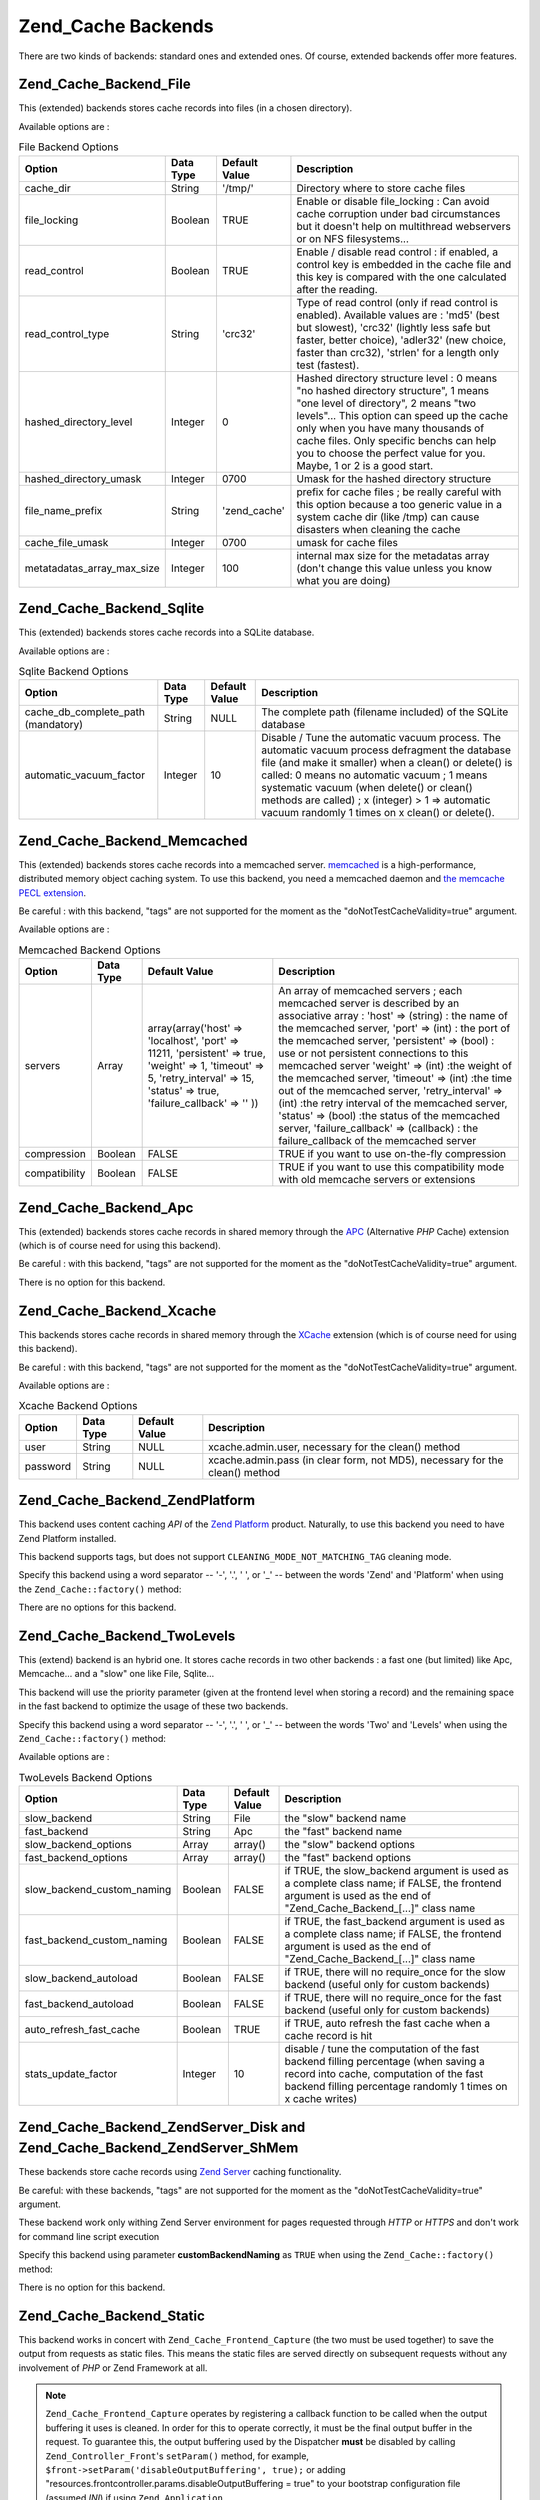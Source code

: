 .. _zend.cache.backends:

Zend_Cache Backends
===================

There are two kinds of backends: standard ones and extended ones. Of course, extended backends offer more features.

.. _zend.cache.backends.file:

Zend_Cache_Backend_File
-----------------------

This (extended) backends stores cache records into files (in a chosen directory).

Available options are :

.. _zend.cache.backends.file.table:

.. table:: File Backend Options

   +--------------------------+---------+-------------+--------------------------------------------------------------------------------------------------------------------------------------------------------------------------------------------------------------------------------------------------------------------------------------------------------------------------------+
   |Option                    |Data Type|Default Value|Description                                                                                                                                                                                                                                                                                                                     |
   +==========================+=========+=============+================================================================================================================================================================================================================================================================================================================================+
   |cache_dir                 |String   |'/tmp/'      |Directory where to store cache files                                                                                                                                                                                                                                                                                            |
   +--------------------------+---------+-------------+--------------------------------------------------------------------------------------------------------------------------------------------------------------------------------------------------------------------------------------------------------------------------------------------------------------------------------+
   |file_locking              |Boolean  |TRUE         |Enable or disable file_locking : Can avoid cache corruption under bad circumstances but it doesn't help on multithread webservers or on NFS filesystems...                                                                                                                                                                      |
   +--------------------------+---------+-------------+--------------------------------------------------------------------------------------------------------------------------------------------------------------------------------------------------------------------------------------------------------------------------------------------------------------------------------+
   |read_control              |Boolean  |TRUE         |Enable / disable read control : if enabled, a control key is embedded in the cache file and this key is compared with the one calculated after the reading.                                                                                                                                                                     |
   +--------------------------+---------+-------------+--------------------------------------------------------------------------------------------------------------------------------------------------------------------------------------------------------------------------------------------------------------------------------------------------------------------------------+
   |read_control_type         |String   |'crc32'      |Type of read control (only if read control is enabled). Available values are : 'md5' (best but slowest), 'crc32' (lightly less safe but faster, better choice), 'adler32' (new choice, faster than crc32), 'strlen' for a length only test (fastest).                                                                           |
   +--------------------------+---------+-------------+--------------------------------------------------------------------------------------------------------------------------------------------------------------------------------------------------------------------------------------------------------------------------------------------------------------------------------+
   |hashed_directory_level    |Integer  |0            |Hashed directory structure level : 0 means "no hashed directory structure", 1 means "one level of directory", 2 means "two levels"... This option can speed up the cache only when you have many thousands of cache files. Only specific benchs can help you to choose the perfect value for you. Maybe, 1 or 2 is a good start.|
   +--------------------------+---------+-------------+--------------------------------------------------------------------------------------------------------------------------------------------------------------------------------------------------------------------------------------------------------------------------------------------------------------------------------+
   |hashed_directory_umask    |Integer  |0700         |Umask for the hashed directory structure                                                                                                                                                                                                                                                                                        |
   +--------------------------+---------+-------------+--------------------------------------------------------------------------------------------------------------------------------------------------------------------------------------------------------------------------------------------------------------------------------------------------------------------------------+
   |file_name_prefix          |String   |'zend_cache' |prefix for cache files ; be really careful with this option because a too generic value in a system cache dir (like /tmp) can cause disasters when cleaning the cache                                                                                                                                                           |
   +--------------------------+---------+-------------+--------------------------------------------------------------------------------------------------------------------------------------------------------------------------------------------------------------------------------------------------------------------------------------------------------------------------------+
   |cache_file_umask          |Integer  |0700         |umask for cache files                                                                                                                                                                                                                                                                                                           |
   +--------------------------+---------+-------------+--------------------------------------------------------------------------------------------------------------------------------------------------------------------------------------------------------------------------------------------------------------------------------------------------------------------------------+
   |metatadatas_array_max_size|Integer  |100          |internal max size for the metadatas array (don't change this value unless you know what you are doing)                                                                                                                                                                                                                          |
   +--------------------------+---------+-------------+--------------------------------------------------------------------------------------------------------------------------------------------------------------------------------------------------------------------------------------------------------------------------------------------------------------------------------+

.. _zend.cache.backends.sqlite:

Zend_Cache_Backend_Sqlite
-------------------------

This (extended) backends stores cache records into a SQLite database.

Available options are :

.. _zend.cache.backends.sqlite.table:

.. table:: Sqlite Backend Options

   +----------------------------------+---------+-------------+---------------------------------------------------------------------------------------------------------------------------------------------------------------------------------------------------------------------------------------------------------------------------------------------------------------------------------------------------------+
   |Option                            |Data Type|Default Value|Description                                                                                                                                                                                                                                                                                                                                              |
   +==================================+=========+=============+=========================================================================================================================================================================================================================================================================================================================================================+
   |cache_db_complete_path (mandatory)|String   |NULL         |The complete path (filename included) of the SQLite database                                                                                                                                                                                                                                                                                             |
   +----------------------------------+---------+-------------+---------------------------------------------------------------------------------------------------------------------------------------------------------------------------------------------------------------------------------------------------------------------------------------------------------------------------------------------------------+
   |automatic_vacuum_factor           |Integer  |10           |Disable / Tune the automatic vacuum process. The automatic vacuum process defragment the database file (and make it smaller) when a clean() or delete() is called: 0 means no automatic vacuum ; 1 means systematic vacuum (when delete() or clean() methods are called) ; x (integer) > 1 => automatic vacuum randomly 1 times on x clean() or delete().|
   +----------------------------------+---------+-------------+---------------------------------------------------------------------------------------------------------------------------------------------------------------------------------------------------------------------------------------------------------------------------------------------------------------------------------------------------------+

.. _zend.cache.backends.memcached:

Zend_Cache_Backend_Memcached
----------------------------

This (extended) backends stores cache records into a memcached server. `memcached`_ is a high-performance, distributed memory object caching system. To use this backend, you need a memcached daemon and `the memcache PECL extension`_.

Be careful : with this backend, "tags" are not supported for the moment as the "doNotTestCacheValidity=true" argument.

Available options are :

.. _zend.cache.backends.memcached.table:

.. table:: Memcached Backend Options

   +-------------+---------+------------------------------------------------------------------------------------------------------------------------------------------------------------------------------+---------------------------------------------------------------------------------------------------------------------------------------------------------------------------------------------------------------------------------------------------------------------------------------------------------------------------------------------------------------------------------------------------------------------------------------------------------------------------------------------------------------------------------------------------------------------------------------------------------------------------+
   |Option       |Data Type|Default Value                                                                                                                                                                 |Description                                                                                                                                                                                                                                                                                                                                                                                                                                                                                                                                                                                                                |
   +=============+=========+==============================================================================================================================================================================+===========================================================================================================================================================================================================================================================================================================================================================================================================================================================================================================================================================================================================================+
   |servers      |Array    |array(array('host' => 'localhost', 'port' => 11211, 'persistent' => true, 'weight' => 1, 'timeout' => 5, 'retry_interval' => 15, 'status' => true, 'failure_callback' => '' ))|An array of memcached servers ; each memcached server is described by an associative array : 'host' => (string) : the name of the memcached server, 'port' => (int) : the port of the memcached server, 'persistent' => (bool) : use or not persistent connections to this memcached server 'weight' => (int) :the weight of the memcached server, 'timeout' => (int) :the time out of the memcached server, 'retry_interval' => (int) :the retry interval of the memcached server, 'status' => (bool) :the status of the memcached server, 'failure_callback' => (callback) : the failure_callback of the memcached server|
   +-------------+---------+------------------------------------------------------------------------------------------------------------------------------------------------------------------------------+---------------------------------------------------------------------------------------------------------------------------------------------------------------------------------------------------------------------------------------------------------------------------------------------------------------------------------------------------------------------------------------------------------------------------------------------------------------------------------------------------------------------------------------------------------------------------------------------------------------------------+
   |compression  |Boolean  |FALSE                                                                                                                                                                         |TRUE if you want to use on-the-fly compression                                                                                                                                                                                                                                                                                                                                                                                                                                                                                                                                                                             |
   +-------------+---------+------------------------------------------------------------------------------------------------------------------------------------------------------------------------------+---------------------------------------------------------------------------------------------------------------------------------------------------------------------------------------------------------------------------------------------------------------------------------------------------------------------------------------------------------------------------------------------------------------------------------------------------------------------------------------------------------------------------------------------------------------------------------------------------------------------------+
   |compatibility|Boolean  |FALSE                                                                                                                                                                         |TRUE if you want to use this compatibility mode with old memcache servers or extensions                                                                                                                                                                                                                                                                                                                                                                                                                                                                                                                                    |
   +-------------+---------+------------------------------------------------------------------------------------------------------------------------------------------------------------------------------+---------------------------------------------------------------------------------------------------------------------------------------------------------------------------------------------------------------------------------------------------------------------------------------------------------------------------------------------------------------------------------------------------------------------------------------------------------------------------------------------------------------------------------------------------------------------------------------------------------------------------+

.. _zend.cache.backends.apc:

Zend_Cache_Backend_Apc
----------------------

This (extended) backends stores cache records in shared memory through the `APC`_ (Alternative *PHP* Cache) extension (which is of course need for using this backend).

Be careful : with this backend, "tags" are not supported for the moment as the "doNotTestCacheValidity=true" argument.

There is no option for this backend.

.. _zend.cache.backends.xcache:

Zend_Cache_Backend_Xcache
-------------------------

This backends stores cache records in shared memory through the `XCache`_ extension (which is of course need for using this backend).

Be careful : with this backend, "tags" are not supported for the moment as the "doNotTestCacheValidity=true" argument.

Available options are :

.. _zend.cache.backends.xcache.table:

.. table:: Xcache Backend Options

   +--------+---------+-------------+----------------------------------------------------------------------------+
   |Option  |Data Type|Default Value|Description                                                                 |
   +========+=========+=============+============================================================================+
   |user    |String   |NULL         |xcache.admin.user, necessary for the clean() method                         |
   +--------+---------+-------------+----------------------------------------------------------------------------+
   |password|String   |NULL         |xcache.admin.pass (in clear form, not MD5), necessary for the clean() method|
   +--------+---------+-------------+----------------------------------------------------------------------------+

.. _zend.cache.backends.platform:

Zend_Cache_Backend_ZendPlatform
-------------------------------

This backend uses content caching *API* of the `Zend Platform`_ product. Naturally, to use this backend you need to have Zend Platform installed.

This backend supports tags, but does not support ``CLEANING_MODE_NOT_MATCHING_TAG`` cleaning mode.

Specify this backend using a word separator -- '-', '.', ' ', or '\_' -- between the words 'Zend' and 'Platform' when using the ``Zend_Cache::factory()`` method:

.. code-block:: php
   :linenos:

   $cache = Zend_Cache::factory('Core', 'Zend Platform');

There are no options for this backend.

.. _zend.cache.backends.twolevels:

Zend_Cache_Backend_TwoLevels
----------------------------

This (extend) backend is an hybrid one. It stores cache records in two other backends : a fast one (but limited) like Apc, Memcache... and a "slow" one like File, Sqlite...

This backend will use the priority parameter (given at the frontend level when storing a record) and the remaining space in the fast backend to optimize the usage of these two backends.

Specify this backend using a word separator -- '-', '.', ' ', or '\_' -- between the words 'Two' and 'Levels' when using the ``Zend_Cache::factory()`` method:

.. code-block:: php
   :linenos:

   $cache = Zend_Cache::factory('Core', 'Two Levels');

Available options are :

.. _zend.cache.backends.twolevels.table:

.. table:: TwoLevels Backend Options

   +--------------------------+---------+-------------+----------------------------------------------------------------------------------------------------------------------------------------------------------------------------------------------+
   |Option                    |Data Type|Default Value|Description                                                                                                                                                                                   |
   +==========================+=========+=============+==============================================================================================================================================================================================+
   |slow_backend              |String   |File         |the "slow" backend name                                                                                                                                                                       |
   +--------------------------+---------+-------------+----------------------------------------------------------------------------------------------------------------------------------------------------------------------------------------------+
   |fast_backend              |String   |Apc          |the "fast" backend name                                                                                                                                                                       |
   +--------------------------+---------+-------------+----------------------------------------------------------------------------------------------------------------------------------------------------------------------------------------------+
   |slow_backend_options      |Array    |array()      |the "slow" backend options                                                                                                                                                                    |
   +--------------------------+---------+-------------+----------------------------------------------------------------------------------------------------------------------------------------------------------------------------------------------+
   |fast_backend_options      |Array    |array()      |the "fast" backend options                                                                                                                                                                    |
   +--------------------------+---------+-------------+----------------------------------------------------------------------------------------------------------------------------------------------------------------------------------------------+
   |slow_backend_custom_naming|Boolean  |FALSE        |if TRUE, the slow_backend argument is used as a complete class name; if FALSE, the frontend argument is used as the end of "Zend_Cache_Backend_[...]" class name                              |
   +--------------------------+---------+-------------+----------------------------------------------------------------------------------------------------------------------------------------------------------------------------------------------+
   |fast_backend_custom_naming|Boolean  |FALSE        |if TRUE, the fast_backend argument is used as a complete class name; if FALSE, the frontend argument is used as the end of "Zend_Cache_Backend_[...]" class name                              |
   +--------------------------+---------+-------------+----------------------------------------------------------------------------------------------------------------------------------------------------------------------------------------------+
   |slow_backend_autoload     |Boolean  |FALSE        |if TRUE, there will no require_once for the slow backend (useful only for custom backends)                                                                                                    |
   +--------------------------+---------+-------------+----------------------------------------------------------------------------------------------------------------------------------------------------------------------------------------------+
   |fast_backend_autoload     |Boolean  |FALSE        |if TRUE, there will no require_once for the fast backend (useful only for custom backends)                                                                                                    |
   +--------------------------+---------+-------------+----------------------------------------------------------------------------------------------------------------------------------------------------------------------------------------------+
   |auto_refresh_fast_cache   |Boolean  |TRUE         |if TRUE, auto refresh the fast cache when a cache record is hit                                                                                                                               |
   +--------------------------+---------+-------------+----------------------------------------------------------------------------------------------------------------------------------------------------------------------------------------------+
   |stats_update_factor       |Integer  |10           |disable / tune the computation of the fast backend filling percentage (when saving a record into cache, computation of the fast backend filling percentage randomly 1 times on x cache writes)|
   +--------------------------+---------+-------------+----------------------------------------------------------------------------------------------------------------------------------------------------------------------------------------------+

.. _zend.cache.backends.zendserver:

Zend_Cache_Backend_ZendServer_Disk and Zend_Cache_Backend_ZendServer_ShMem
--------------------------------------------------------------------------

These backends store cache records using `Zend Server`_ caching functionality.

Be careful: with these backends, "tags" are not supported for the moment as the "doNotTestCacheValidity=true" argument.

These backend work only withing Zend Server environment for pages requested through *HTTP* or *HTTPS* and don't work for command line script execution

Specify this backend using parameter **customBackendNaming** as ``TRUE`` when using the ``Zend_Cache::factory()`` method:

.. code-block:: php
   :linenos:

   $cache = Zend_Cache::factory('Core', 'Zend_Cache_Backend_ZendServer_Disk',
                                $frontendOptions, $backendOptions, false, true);

There is no option for this backend.

.. _zend.cache.backends.static:

Zend_Cache_Backend_Static
-------------------------

This backend works in concert with ``Zend_Cache_Frontend_Capture`` (the two must be used together) to save the output from requests as static files. This means the static files are served directly on subsequent requests without any involvement of *PHP* or Zend Framework at all.

.. note::

   ``Zend_Cache_Frontend_Capture`` operates by registering a callback function to be called when the output buffering it uses is cleaned. In order for this to operate correctly, it must be the final output buffer in the request. To guarantee this, the output buffering used by the Dispatcher **must** be disabled by calling ``Zend_Controller_Front``'s ``setParam()`` method, for example, ``$front->setParam('disableOutputBuffering', true);`` or adding "resources.frontcontroller.params.disableOutputBuffering = true" to your bootstrap configuration file (assumed *INI*) if using ``Zend_Application``.

The benefits of this cache include a large throughput increase since all subsequent requests return the static file and don't need any dynamic processing. Of course this also has some disadvantages. The only way to retry the dynamic request is to purge the cached file from elsewhere in the application (or via a cronjob if timed). It is also restricted to single-server applications where only one filesystem is used. Nevertheless, it can be a powerful means of getting more performance without incurring the cost of a proxy on single machines.

Before describing its options, you should note this needs some changes to the default ``.htaccess`` file in order for requests to be directed to the static files if they exist. Here's an example of a simple application caching some content, including two specific feeds which need additional treatment to serve a correct Content-Type header:

.. code-block:: text
   :linenos:

   AddType application/rss+xml .xml
   AddType application/atom+xml .xml

   RewriteEngine On

   RewriteCond %{REQUEST_URI} feed/rss$
   RewriteCond %{DOCUMENT_ROOT}/cached/%{REQUEST_URI}.xml -f
   RewriteRule .* cached/%{REQUEST_URI}.xml [L,T=application/rss+xml]

   RewriteCond %{REQUEST_URI} feed/atom$
   RewriteCond %{DOCUMENT_ROOT}/cached/%{REQUEST_URI}.xml -f
   RewriteRule .* cached/%{REQUEST_URI}.xml [L,T=application/atom+xml]

   RewriteCond %{DOCUMENT_ROOT}/cached/index.html -f
   RewriteRule ^/*$ cached/index.html [L]
   RewriteCond %{DOCUMENT_ROOT}/cached/%{REQUEST_URI}.(html|xml|json|opml|svg) -f
   RewriteRule .* cached/%{REQUEST_URI}.%1 [L]

   RewriteCond %{REQUEST_FILENAME} -s [OR]
   RewriteCond %{REQUEST_FILENAME} -l [OR]
   RewriteCond %{REQUEST_FILENAME} -d
   RewriteRule ^.*$ - [NC,L]

   RewriteRule ^.*$ index.php [NC,L]

The above assumes static files are cached to the directory ``./public/cached``. We'll cover the option setting this location, "public_dir", below.

Due to the nature of static file caching, the backend class offers two additional methods: ``remove()`` and ``removeRecursively()``. Both accept a request *URI*, which when mapped to the "public_dir" where static files are cached, and has a pre-stored extension appended, provides the name of either a static file to delete, or a directory path to delete recursively. Due to the restraints of ``Zend_Cache_Backend_Interface``, all other methods such as ``save()`` accept an ID which is calculated by applying ``bin2hex()`` to a request *URI*.

Given the level at which static caching operates, static file caching is addressed for simpler use with the ``Zend_Controller_Action_Helper_Cache`` action helper. This helper assists in setting which actions of a controller to cache, with what tags, and with which extension. It also offers methods for purging the cache by request *URI* or tag. Static file caching is also assisted by ``Zend_Cache_Manager`` which includes pre-configured configuration templates for a static cache (as ``Zend_Cache_Manager::PAGECACHE`` or "page"). The defaults therein can be configured as needed to set up a "public_dir" location for caching, etc.

.. note::

   It should be noted that the static cache actually uses a secondary cache to store tags (obviously we can't store them elsewhere since a static cache does not invoke *PHP* if working correctly). This is just a standard Core cache, and should use a persistent backend such as File or TwoLevels (to take advantage of memory storage without sacrificing permanent persistance). The backend includes the option "tag_cache" to set this up (it is obligatory), or the ``setInnerCache()`` method.

.. _zend.cache.backends.static.table:

.. table:: Static Backend Options

   +---------------------+---------+-------------+--------------------------------------------------------------------------------------------------------------------------------------------------------------------------------------------------------------------------------------------------------------------------------------------------------+
   |Option               |Data Type|Default Value|Description                                                                                                                                                                                                                                                                                             |
   +=====================+=========+=============+========================================================================================================================================================================================================================================================================================================+
   |public_dir           |String   |NULL         |Directory where to store static files. This must exist in your public directory.                                                                                                                                                                                                                        |
   +---------------------+---------+-------------+--------------------------------------------------------------------------------------------------------------------------------------------------------------------------------------------------------------------------------------------------------------------------------------------------------+
   |file_locking         |Boolean  |TRUE         |Enable or disable file_locking : Can avoid cache corruption under bad circumstances but it doesn't help on multithread webservers or on NFS filesystems...                                                                                                                                              |
   +---------------------+---------+-------------+--------------------------------------------------------------------------------------------------------------------------------------------------------------------------------------------------------------------------------------------------------------------------------------------------------+
   |read_control         |Boolean  |TRUE         |Enable / disable read control : if enabled, a control key is embedded in the cache file and this key is compared with the one calculated after the reading.                                                                                                                                             |
   +---------------------+---------+-------------+--------------------------------------------------------------------------------------------------------------------------------------------------------------------------------------------------------------------------------------------------------------------------------------------------------+
   |read_control_type    |String   |'crc32'      |Type of read control (only if read control is enabled). Available values are : 'md5' (best but slowest), 'crc32' (lightly less safe but faster, better choice), 'adler32' (new choice, faster than crc32), 'strlen' for a length only test (fastest).                                                   |
   +---------------------+---------+-------------+--------------------------------------------------------------------------------------------------------------------------------------------------------------------------------------------------------------------------------------------------------------------------------------------------------+
   |cache_file_umask     |Integer  |0700         |umask for cached files.                                                                                                                                                                                                                                                                                 |
   +---------------------+---------+-------------+--------------------------------------------------------------------------------------------------------------------------------------------------------------------------------------------------------------------------------------------------------------------------------------------------------+
   |cache_directory_umask|Integer  |0700         |Umask for directories created within public_dir.                                                                                                                                                                                                                                                        |
   +---------------------+---------+-------------+--------------------------------------------------------------------------------------------------------------------------------------------------------------------------------------------------------------------------------------------------------------------------------------------------------+
   |file_extension       |String   |'.html'      |Default file extension for static files created. This can be configured on the fly, see Zend_Cache_Backend_Static::save() though generally it's recommended to rely on Zend_Controller_Action_Helper_Cache when doing so since it's simpler that way than messing with arrays or serialization manually.|
   +---------------------+---------+-------------+--------------------------------------------------------------------------------------------------------------------------------------------------------------------------------------------------------------------------------------------------------------------------------------------------------+
   |index_filename       |String   |'index'      |If a request URI does not contain sufficient information to construct a static file (usually this means an index call, e.g. URI of '/'), the index_filename is used instead. So '' or '/' would map to 'index.html' (assuming the default file_extension is '.html').                                   |
   +---------------------+---------+-------------+--------------------------------------------------------------------------------------------------------------------------------------------------------------------------------------------------------------------------------------------------------------------------------------------------------+
   |tag_cache            |Object   |NULL         |Used to set an 'inner' cache utilised to store tags and file extensions associated with static files. This must be set or the static cache cannot be tracked and managed.                                                                                                                               |
   +---------------------+---------+-------------+--------------------------------------------------------------------------------------------------------------------------------------------------------------------------------------------------------------------------------------------------------------------------------------------------------+
   |disable_caching      |Boolean  |FALSE        |If set to TRUE, static files will not be cached. This will force all requests to be dynamic even if marked to be cached in Controllers. Useful for debugging.                                                                                                                                           |
   +---------------------+---------+-------------+--------------------------------------------------------------------------------------------------------------------------------------------------------------------------------------------------------------------------------------------------------------------------------------------------------+



.. _`memcached`: http://www.danga.com/memcached/
.. _`the memcache PECL extension`: http://pecl.php.net/package/memcache
.. _`APC`: http://pecl.php.net/package/APC
.. _`XCache`: http://xcache.lighttpd.net/
.. _`Zend Platform`: http://www.zend.com/en/products/platform/
.. _`Zend Server`: http://www.zend.com/en/products/server/downloads-all?zfs=zf_download

